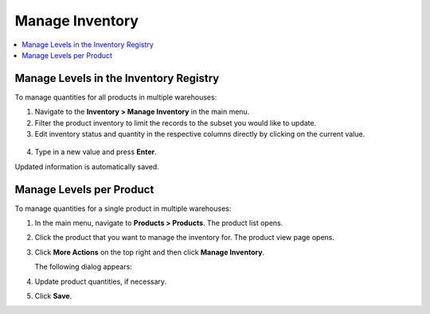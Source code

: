 .. _user-guide--inventory--manage-levels:

Manage Inventory
================

.. contents:: :local:
   :depth: 2

Manage Levels in the Inventory Registry
---------------------------------------

To manage quantities for all products in multiple warehouses:

1. Navigate to the **Inventory > Manage Inventory** in the main menu.
2. Filter the product inventory to limit the records to the subset you would like to update.
3. Edit inventory status and quantity in the respective columns directly by clicking on the current value.

 .. image:: /user_doc/img/inventory/manage_inventory_from_registry.png

4. Type in a new value and press **Enter**.

Updated information is automatically saved.

.. _doc--products--actions--manage-inventory-per-product:

Manage Levels per Product
-------------------------

.. start_products_manage_inventory

To manage quantities for a single product in multiple warehouses:

1. In the main menu, navigate to **Products > Products**. The product list opens.
2. Click the product that you want to manage the inventory for. The product view page opens.
3. Click **More Actions** on the top right and then click **Manage Inventory**.

   The following dialog appears:

   .. image:: /user_doc/img/inventory/manage_inventory_product_page.png

4. Update product quantities, if necessary.
5. Click **Save**.

.. stop_products_manage_inventory

